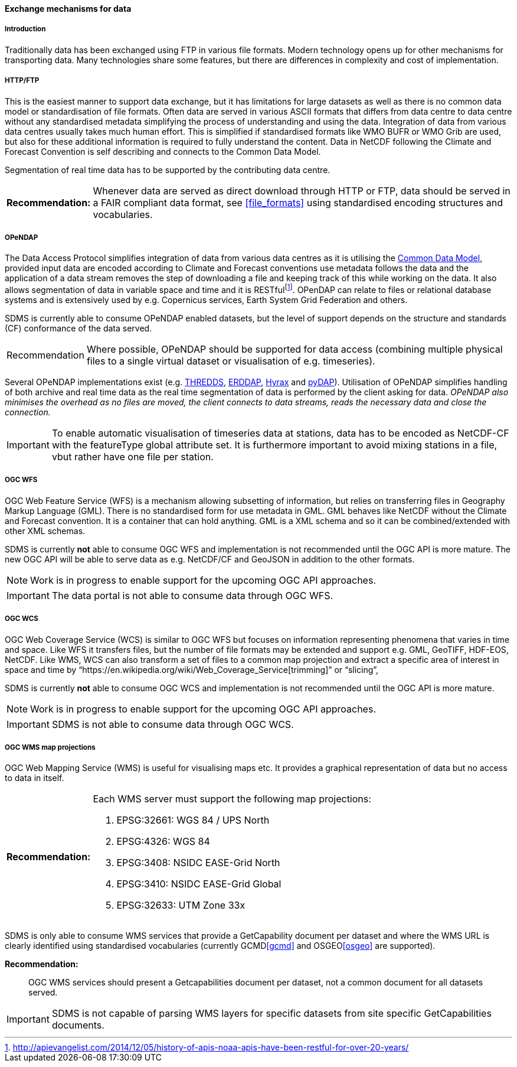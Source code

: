 [[exchange-mechanisms-for-data]]
==== Exchange mechanisms for data

[[introduction-2]]
===== Introduction

Traditionally data has been exchanged using FTP in various file formats.  Modern technology opens up for other mechanisms for transporting data.  Many technologies share some features, but there are differences in complexity and cost of implementation.

[[httpftp]]
===== HTTP/FTP

This is the easiest manner to support data exchange, but it has limitations for large datasets as well as there is no common data model or standardisation of file formats. Often data are served in various ASCII formats that differs from data centre to data centre without any standardised metadata simplifying the process of understanding and using the data. Integration of data from various data centres usually takes much human effort. This is simplified if standardised formats like WMO BUFR or WMO Grib are used, but also for these additional information is required to fully understand the content. Data in NetCDF following the Climate and Forecast Convention is self describing and connects to the Common Data Model.

Segmentation of real time data has to be supported by the contributing data centre.

[horizontal]
*Recommendation:*::
Whenever data are served as direct download through HTTP or FTP, data should be served in a FAIR compliant data format, see <<file_formats>> using standardised encoding structures and vocabularies.

[[opendap]]
===== OPeNDAP

The Data Access Protocol simplifies integration of data from various data centres as it is utilising the http://www.unidata.ucar.edu/software/thredds/current/netcdf-java/CDM/[Common Data Model], provided input data are encoded according to Climate and Forecast conventions use metadata follows the data and the application of a data stream removes the step of downloading a file and keeping track of this while working on the data. It also allows segmentation of data in variable space and time and it is RESTfulfootnote:[http://apievangelist.com/2014/12/05/history-of-apis-noaa-apis-have-been-restful-for-over-20-years/].  OPenDAP can relate to files or relational database systems and is extensively used by e.g. Copernicus services, Earth System Grid Federation and others.

SDMS is currently able to consume OPeNDAP enabled datasets, but the level of support depends on the structure and standards (CF) conformance of the data served.

[horizontal]
Recommendation::
Where possible, OPeNDAP should be supported for data access (combining multiple physical files to a single virtual dataset or visualisation of e.g. timeseries).

Several OPeNDAP implementations exist (e.g.  http://www.unidata.ucar.edu/software/thredds/current/tds/[THREDDS], https://coastwatch.pfeg.noaa.gov/erddap/index.html[ERDDAP], http://docs.opendap.org/index.php/Hyrax[Hyrax] and http://www.pydap.org/[pyDAP]). Utilisation of OPeNDAP simplifies handling of both archive and real time data as the real time segmentation of data is performed by the client asking for data. _OPeNDAP also minimises the overhead as no files are moved, the client connects to data streams, reads the necessary data and close the connection._

IMPORTANT: To enable automatic visualisation of timeseries data at stations, data has to be encoded as NetCDF-CF with the featureType global attribute set. It is furthermore important to avoid mixing stations in a file, vbut rather have one file per station.


[[ogc-wfs]]
===== OGC WFS

OGC Web Feature Service (WFS) is a mechanism allowing subsetting of information, but relies on transferring files in Geography Markup Language (GML). There is no standardised form for use metadata in GML.  GML behaves like NetCDF without the Climate and Forecast convention. It is a container that can hold anything. GML is a XML schema and so it can be combined/extended with other XML schemas.

SDMS is currently *not* able to consume OGC WFS and implementation is not recommended until the OGC API is more mature. The new OGC API will be able to serve data as e.g. NetCDF/CF and GeoJSON in addition to the other formats.

NOTE: Work is in progress to enable support for the upcoming OGC API approaches.

IMPORTANT: The data portal is not able to consume data through OGC WFS.

[[ogc-wcs]]
===== OGC WCS

OGC Web Coverage Service (WCS) is similar to OGC WFS but focuses on information representing phenomena that varies in time and space. Like WFS it transfers files, but the number of file formats may be extended and support e.g. GML, GeoTIFF, HDF-EOS, NetCDF. Like WMS, WCS can also transform a set of files to a common map projection and extract a specific area of interest in space and time by “https://en.wikipedia.org/wiki/Web_Coverage_Service[trimming]” or “slicing”,

SDMS is currently *not* able to consume OGC WCS and implementation is not recommended until the OGC API is more mature. 

NOTE: Work is in progress to enable support for the upcoming OGC API approaches.

IMPORTANT: SDMS is not able to consume data through OGC WCS.

[[ogc-wms-map-projections]]
===== OGC WMS map projections

OGC Web Mapping Service (WMS) is useful for visualising maps etc. It provides a graphical representation of data but no access to data in itself.

[horizontal]
*Recommendation:*::
Each WMS server must support the following map projections:

1.  EPSG:32661: WGS 84 / UPS North
2.  EPSG:4326: WGS 84
3.  EPSG:3408: NSIDC EASE-Grid North
4.  EPSG:3410: NSIDC EASE-Grid Global
5.  EPSG:32633: UTM Zone 33x

SDMS is only able to consume WMS services that provide a GetCapability document per dataset and where the WMS URL is clearly identified using standardised vocabularies (currently GCMD<<gcmd>> and OSGEO<<osgeo>> are supported).

*Recommendation:*::
OGC WMS services should present a Getcapabilities document per dataset, not a common document for all datasets served.

IMPORTANT: SDMS is not capable of parsing WMS layers for specific datasets from site specific GetCapabilities documents.
